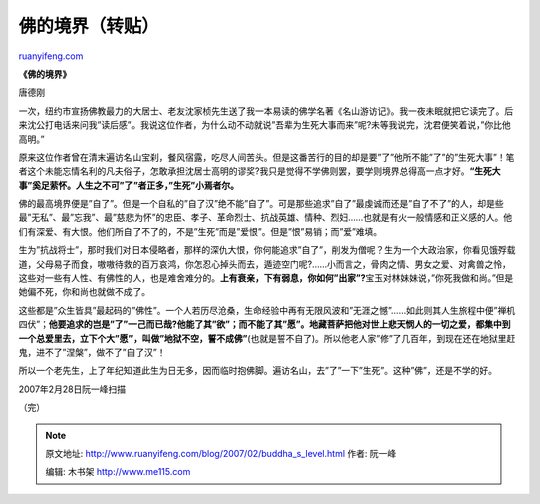 .. _200702_buddha_s_level:

佛的境界（转贴）
===================================

`ruanyifeng.com <http://www.ruanyifeng.com/blog/2007/02/buddha_s_level.html>`__

**《佛的境界》**

唐德刚

一次，纽约市宣扬佛教最力的大居士、老友沈家桢先生送了我一本易读的佛学名著《名山游访记》。我一夜未眠就把它读完了。后来沈公打电话来问我”读后感”。我说这位作者，为什么动不动就说”吾辈为生死大事而来”呢?未等我说完，沈君便笑着说，”你比他高明。”

原来这位作者曾在清末遍访名山宝刹，餐风宿露，吃尽人间苦头。但是这番苦行的目的却是要”了”他所不能”了”的”生死大事”！笔者这个未能忘情名利的凡夫俗子，怎敢承担沈居士高明的谬奖?我只是觉得不学佛则罢，要学则境界总得高一点才好。\ **“生死大事”奚足萦怀。人生之不可”了”者正多，”生死”小焉者尔。**

佛的最高境界便是”自了”。但是一个自私的”自了汉”绝不能”自了”。可是那些追求”自了”最虔诚而还是”自了不了”的人，却是些最”无私”、最”忘我”、最”慈悲为怀”的忠臣、孝子、革命烈士、抗战英雄、情种、烈妇……也就是有火一般情感和正义感的人。他们有深爱、有大恨。他们所自了不了的，不是”生死”而是”爱恨”。但是”恨”易销；而”爱”难填。

生为”抗战将士”，那时我们对日本侵略者，那样的深仇大恨，你何能追求”自了”，削发为僧呢？生为一个大政治家，你看见饿殍载道，父母易子而食，嗷嗷待救的百万哀鸿，你怎忍心掉头而去，遁迹空门呢?……小而言之，骨肉之情、男女之爱、对禽兽之怜，这些对一些有人性、有佛性的人，也是难舍难分的。\ **上有衰亲，下有弱息，你如何”出家”?**\ 宝玉对林妹妹说，”你死我做和尚。”但是她偏不死，你和尚也就做不成了。

这些都是”众生皆具”最起码的”佛性”。一个人若历尽沧桑，生命经验中再有无限风波和”无涯之憾”……如此则其人生旅程中便”禅机四伏”；\ **他要追求的岂是”了”一己而已哉?他能了其”欲”；而不能了其”愿”。地藏菩萨把他对世上悲天悯人的一切之爱，都集中到一个总爱里去，立下个大”愿”，叫做”地狱不空，誓不成佛”**\ (也就是誓不自了)。所以他老人家”修”了几百年，到现在还在地狱里赶鬼，进不了”涅槃”，做不了”自了汉”！

所以一个老先生，上了年纪知道此生为日无多，因而临时抱佛脚。遍访名山，去”了”一下”生死”。这种”佛”，还是不学的好。

2007年2月28日阮一峰扫描

（完）

.. note::
    原文地址: http://www.ruanyifeng.com/blog/2007/02/buddha_s_level.html 
    作者: 阮一峰 

    编辑: 木书架 http://www.me115.com